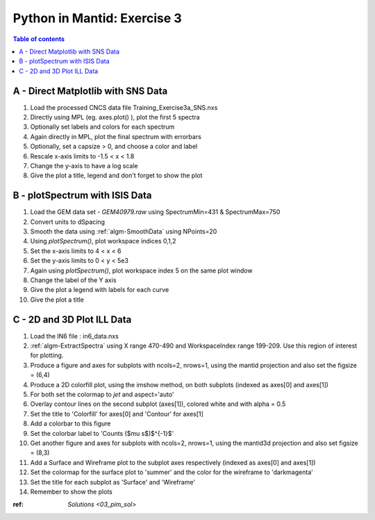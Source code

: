 .. _03_pim_ex_3:

============================
Python in Mantid: Exercise 3
============================

.. contents:: Table of contents
    :local:

A - Direct Matplotlib with SNS Data
===================================

#. Load the processed CNCS data file Training_Exercise3a_SNS.nxs
#. Directly using MPL (eg. axes.plot() ), plot the first 5 spectra
#. Optionally set labels and colors for each spectrum

#. Again directly in MPL, plot the final spectrum with errorbars
#. Optionally, set a capsize > 0, and choose a color and label

#. Rescale x-axis limits to -1.5 < x < 1.8
#. Change the y-axis to have a log scale
#. Give the plot a title, legend and don't forget to show the plot


B - plotSpectrum with ISIS Data
===============================

#. Load the GEM data set - `GEM40979.raw` using SpectrumMin=431 & SpectrumMax=750
#. Convert units to dSpacing
#. Smooth the data using :ref:`algm-SmoothData` using NPoints=20

#. Using `plotSpectrum()`, plot workspace indices 0,1,2
#. Set the x-axis limits to 4 < x < 6
#. Set the y-axis limits to 0 < y < 5e3

#. Again using `plotSpectrum()`, plot workspace index 5 on the same plot window
#. Change the label of the Y axis
#. Give the plot a legend with labels for each curve
#. Give the plot a title


C - 2D and 3D Plot ILL Data
===========================

#. Load the IN6 file : in6_data.nxs
#. :ref:`algm-ExtractSpectra` using X range 470-490 and WorkspaceIndex range 199-209. Use this region of interest for plotting.

#. Produce a figure and axes for subplots with ncols=2, nrows=1, using the mantid projection and also set the figsize = (6,4)
#. Produce a 2D colorfill plot, using the imshow method, on both subplots (indexed as axes[0] and axes[1])
#. For both set the colormap to `jet` and aspect='auto'
#. Overlay contour lines on the second subplot (axes[1]), colored white and with alpha = 0.5
#. Set the title to 'Colorfill' for axes[0] and 'Contour' for axes[1]
#. Add a colorbar to this figure
#. Set the colorbar label to 'Counts ($\mu s$)$^{-1}$' 

#. Get another figure and axes for subplots with ncols=2, nrows=1, using the mantid3d projection and also set figsize = (8,3)
#. Add a Surface and Wireframe plot to the subplot axes respectively (indexed as axes[0] and axes[1])
#. Set the colormap for the surface plot to 'summer' and the color for the wireframe to 'darkmagenta'
#. Set the title for each subplot as 'Surface' and 'Wireframe'

#. Remember to show the plots


:ref: `Solutions <03_pim_sol>`
